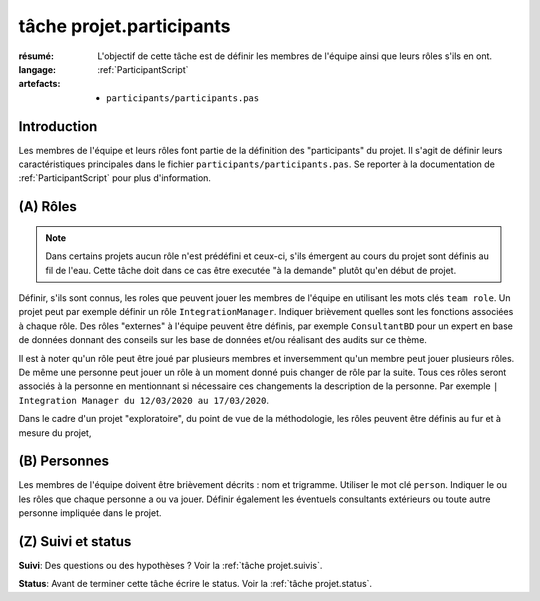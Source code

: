 ..  _`tâche projet.participants`:

tâche projet.participants
=========================

:résumé: L'objectif de cette tâche est de définir les
    membres de l'équipe ainsi que leurs rôles s'ils en ont.

:langage: :ref:`ParticipantScript`
:artefacts:
    * ``participants/participants.pas``

Introduction
------------

Les membres de l'équipe et leurs rôles font partie de la définition des
"participants" du projet. Il s'agit de définir leurs caractéristiques
principales dans le fichier ``participants/participants.pas``. Se reporter
à la documentation de :ref:`ParticipantScript` pour plus d'information.

(A) Rôles
---------

..  note::

    Dans certains projets aucun rôle n'est prédéfini et ceux-ci, s'ils
    émergent au cours du projet sont définis au fil de l'eau. Cette
    tâche doit dans ce cas être executée "à la demande" plutôt qu'en
    début de projet.

Définir, s'ils sont connus, les roles que peuvent jouer les membres de
l'équipe en utilisant les mots clés ``team role``.
Un projet peut par exemple définir un rôle ``IntegrationManager``.
Indiquer brièvement quelles sont les fonctions associées à chaque rôle.
Des rôles "externes" à l'équipe peuvent être définis, par exemple
``ConsultantBD`` pour un expert en base de données donnant des
conseils sur les base de données et/ou réalisant des audits sur ce thème.

Il est à noter qu'un rôle peut être joué par plusieurs membres et
inversemment qu'un membre peut jouer plusieurs rôles. De même une
personne peut jouer un rôle à un moment donné puis changer de rôle
par la suite. Tous ces rôles seront associés à la personne en
mentionnant si nécessaire ces changements la description de la personne.
Par exemple ``| Integration Manager du 12/03/2020 au 17/03/2020``.

Dans le cadre d'un projet "exploratoire", du point de vue de la
méthodologie, les rôles peuvent être définis au fur et à mesure du projet,

(B) Personnes
-------------

Les membres de l'équipe doivent être brièvement décrits : nom et trigramme.
Utiliser le mot clé ``person``. Indiquer le ou les rôles que chaque
personne a ou va jouer. Définir également les éventuels consultants
extérieurs ou toute autre personne impliquée dans le projet.

(Z) Suivi et status
-------------------

**Suivi**: Des questions ou des hypothèses ? Voir la
:ref:`tâche projet.suivis`.

**Status**: Avant de terminer cette tâche écrire le status. Voir la
:ref:`tâche projet.status`.